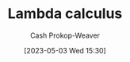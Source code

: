 :PROPERTIES:
:ID:       a81fbc80-350e-4c7a-8332-09861e34b5bf
:LAST_MODIFIED: [2023-09-06 Wed 08:04]
:END:
#+title: Lambda calculus
#+hugo_custom_front_matter: :slug "a81fbc80-350e-4c7a-8332-09861e34b5bf"
#+author: Cash Prokop-Weaver
#+date: [2023-05-03 Wed 15:30]
#+filetags: :hastodo:concept:
* TODO [#2] Flashcards :noexport:
